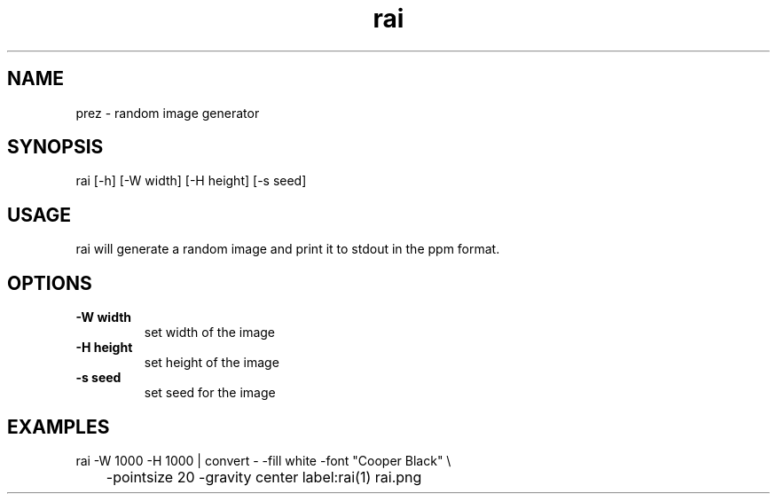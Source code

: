 .TH "rai" "1"
.SH NAME
prez \- random image generator
.SH "SYNOPSIS"
rai [-h] [-W width] [-H height] [-s seed]
.SH "USAGE"
.PP
rai will generate a random image and print it to stdout in the ppm format.
.SH "OPTIONS"
.TP
.B \-W width
set width of the image
.TP
.B \-H height
set height of the image
.TP
.B \-s seed
set seed for the image
.SH "EXAMPLES"
.EX
rai -W 1000 -H 1000 | convert - -fill white -font "Cooper Black" \\
	-pointsize 20 -gravity center label:rai(1) rai.png
.EE
